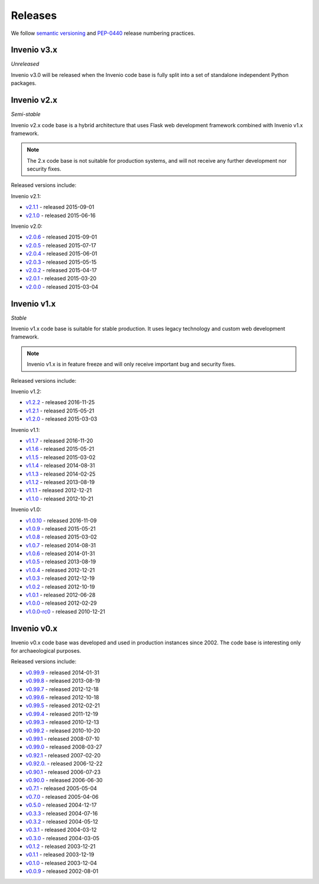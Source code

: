 ..  This file is part of Invenio
    Copyright (C) 2015, 2016, 2017 CERN.

    Invenio is free software; you can redistribute it and/or
    modify it under the terms of the GNU General Public License as
    published by the Free Software Foundation; either version 2 of the
    License, or (at your option) any later version.

    Invenio is distributed in the hope that it will be useful, but
    WITHOUT ANY WARRANTY; without even the implied warranty of
    MERCHANTABILITY or FITNESS FOR A PARTICULAR PURPOSE.  See the GNU
    General Public License for more details.

    You should have received a copy of the GNU General Public License
    along with Invenio; if not, write to the Free Software Foundation, Inc.,
    59 Temple Place, Suite 330, Boston, MA 02111-1307, USA.

Releases
========

We follow `semantic versioning <http://semver.org/>`_ and `PEP-0440
<https://www.python.org/dev/peps/pep-0440/>`_ release numbering practices.

Invenio v3.x
------------

*Unreleased*

Invenio v3.0 will be released when the Invenio code base is fully split into a
set of standalone independent Python packages.

Invenio v2.x
------------

*Semi-stable*

Invenio v2.x code base is a hybrid architecture that uses Flask web
development framework combined with Invenio v1.x framework.

.. note::

    The 2.x code base is not suitable for production systems, and will not
    receive any further development nor security fixes.

Released versions include:

Invenio v2.1:

* `v2.1.1 <https://github.com/inveniosoftware/invenio/releases/tag/v2.1.1>`_ - released 2015-09-01
* `v2.1.0 <https://github.com/inveniosoftware/invenio/releases/tag/v2.1.0>`_ - released 2015-06-16

Invenio v2.0:

* `v2.0.6 <https://github.com/inveniosoftware/invenio/releases/tag/v2.0.6>`_ - released 2015-09-01
* `v2.0.5 <https://github.com/inveniosoftware/invenio/releases/tag/v2.0.5>`_ - released 2015-07-17
* `v2.0.4 <https://github.com/inveniosoftware/invenio/releases/tag/v2.0.4>`_ - released 2015-06-01
* `v2.0.3 <https://github.com/inveniosoftware/invenio/releases/tag/v2.0.3>`_ - released 2015-05-15
* `v2.0.2 <https://github.com/inveniosoftware/invenio/releases/tag/v2.0.2>`_ - released 2015-04-17
* `v2.0.1 <https://github.com/inveniosoftware/invenio/releases/tag/v2.0.1>`_ - released 2015-03-20
* `v2.0.0 <https://github.com/inveniosoftware/invenio/releases/tag/v2.0.0>`_ - released 2015-03-04

Invenio v1.x
------------

*Stable*

Invenio v1.x code base is suitable for stable production. It uses legacy
technology and custom web development framework.

.. note::

    Invenio v1.x is in feature freeze and will only receive important bug and
    security fixes.

Released versions include:

Invenio v1.2:

* `v1.2.2 <https://github.com/inveniosoftware/invenio/releases/tag/v1.2.2>`_ - released 2016-11-25
* `v1.2.1 <https://github.com/inveniosoftware/invenio/releases/tag/v1.2.1>`_ - released 2015-05-21
* `v1.2.0 <https://github.com/inveniosoftware/invenio/releases/tag/v1.2.0>`_ - released 2015-03-03

Invenio v1.1:

* `v1.1.7 <https://github.com/inveniosoftware/invenio/releases/tag/v1.1.7>`_ - released 2016-11-20
* `v1.1.6 <https://github.com/inveniosoftware/invenio/releases/tag/v1.1.6>`_ - released 2015-05-21
* `v1.1.5 <https://github.com/inveniosoftware/invenio/releases/tag/v1.1.5>`_ - released 2015-03-02
* `v1.1.4 <https://github.com/inveniosoftware/invenio/releases/tag/v1.1.4>`_ - released 2014-08-31
* `v1.1.3 <https://github.com/inveniosoftware/invenio/releases/tag/v1.1.3>`_ - released 2014-02-25
* `v1.1.2 <https://github.com/inveniosoftware/invenio/releases/tag/v1.1.2>`_ - released 2013-08-19
* `v1.1.1 <https://github.com/inveniosoftware/invenio/releases/tag/v1.1.1>`_ - released 2012-12-21
* `v1.1.0 <https://github.com/inveniosoftware/invenio/releases/tag/v1.1.0>`_ - released 2012-10-21

Invenio v1.0:

* `v1.0.10 <https://github.com/inveniosoftware/invenio/releases/tag/v1.0.10>`_ - released 2016-11-09
* `v1.0.9 <https://github.com/inveniosoftware/invenio/releases/tag/v1.0.9>`_ - released 2015-05-21
* `v1.0.8 <https://github.com/inveniosoftware/invenio/releases/tag/v1.0.8>`_ - released 2015-03-02
* `v1.0.7 <https://github.com/inveniosoftware/invenio/releases/tag/v1.0.7>`_ - released 2014-08-31
* `v1.0.6 <https://github.com/inveniosoftware/invenio/releases/tag/v1.0.6>`_ - released 2014-01-31
* `v1.0.5 <https://github.com/inveniosoftware/invenio/releases/tag/v1.0.5>`_ - released 2013-08-19
* `v1.0.4 <https://github.com/inveniosoftware/invenio/releases/tag/v1.0.4>`_ - released 2012-12-21
* `v1.0.3 <https://github.com/inveniosoftware/invenio/releases/tag/v1.0.3>`_ - released 2012-12-19
* `v1.0.2 <https://github.com/inveniosoftware/invenio/releases/tag/v1.0.2>`_ - released 2012-10-19
* `v1.0.1 <https://github.com/inveniosoftware/invenio/releases/tag/v1.0.1>`_ - released 2012-06-28
* `v1.0.0 <https://github.com/inveniosoftware/invenio/releases/tag/v1.0.0>`_ - released 2012-02-29
* `v1.0.0-rc0 <https://github.com/inveniosoftware/invenio/releases/tag/v1.0.0-rc0>`_ - released 2010-12-21

Invenio v0.x
------------

Invenio v0.x code base was developed and used in production instances
since 2002. The code base is interesting only for archaeological purposes.

Released versions include:

* `v0.99.9 <https://github.com/inveniosoftware/invenio/releases/tag/v0.99.9>`_ - released 2014-01-31
* `v0.99.8 <https://github.com/inveniosoftware/invenio/releases/tag/v0.99.8>`_ - released 2013-08-19
* `v0.99.7 <https://github.com/inveniosoftware/invenio/releases/tag/v0.99.7>`_ - released 2012-12-18
* `v0.99.6 <https://github.com/inveniosoftware/invenio/releases/tag/v0.99.6>`_ - released 2012-10-18
* `v0.99.5 <https://github.com/inveniosoftware/invenio/releases/tag/v0.99.5>`_ - released 2012-02-21
* `v0.99.4 <https://github.com/inveniosoftware/invenio/releases/tag/v0.99.4>`_ - released 2011-12-19
* `v0.99.3 <https://github.com/inveniosoftware/invenio/releases/tag/v0.99.3>`_ - released 2010-12-13
* `v0.99.2 <https://github.com/inveniosoftware/invenio/releases/tag/v0.99.2>`_ - released 2010-10-20
* `v0.99.1 <https://github.com/inveniosoftware/invenio/releases/tag/v0.99.1>`_ - released 2008-07-10
* `v0.99.0 <https://github.com/inveniosoftware/invenio/releases/tag/v0.99.0>`_ - released 2008-03-27
* `v0.92.1 <https://github.com/inveniosoftware/invenio/releases/tag/v0.92.1>`_ - released 2007-02-20
* `v0.92.0. <https://github.com/inveniosoftware/invenio/releases/tag/v0.92.0>`_ - released 2006-12-22
* `v0.90.1 <https://github.com/inveniosoftware/invenio/releases/tag/v0.90.1>`_ - released 2006-07-23
* `v0.90.0 <https://github.com/inveniosoftware/invenio/releases/tag/v0.90.0>`_ - released 2006-06-30
* `v0.7.1 <https://github.com/inveniosoftware/invenio/releases/tag/v0.7.1>`_ - released 2005-05-04
* `v0.7.0 <https://github.com/inveniosoftware/invenio/releases/tag/v0.7.0>`_ - released 2005-04-06
* `v0.5.0 <https://github.com/inveniosoftware/invenio/releases/tag/v0.5.0>`_ - released 2004-12-17
* `v0.3.3 <https://github.com/inveniosoftware/invenio/releases/tag/v0.3.3>`_ - released 2004-07-16
* `v0.3.2 <https://github.com/inveniosoftware/invenio/releases/tag/v0.3.2>`_ - released 2004-05-12
* `v0.3.1 <https://github.com/inveniosoftware/invenio/releases/tag/v0.3.1>`_ - released 2004-03-12
* `v0.3.0 <https://github.com/inveniosoftware/invenio/releases/tag/v0.3.0>`_ - released 2004-03-05
* `v0.1.2 <https://github.com/inveniosoftware/invenio/releases/tag/v0.1.2>`_ - released 2003-12-21
* `v0.1.1 <https://github.com/inveniosoftware/invenio/releases/tag/v0.1.1>`_ - released 2003-12-19
* `v0.1.0 <https://github.com/inveniosoftware/invenio/releases/tag/v0.1.0>`_ - released 2003-12-04
* `v0.0.9 <https://github.com/inveniosoftware/invenio/releases/tag/v0.0.9>`_ - released 2002-08-01
